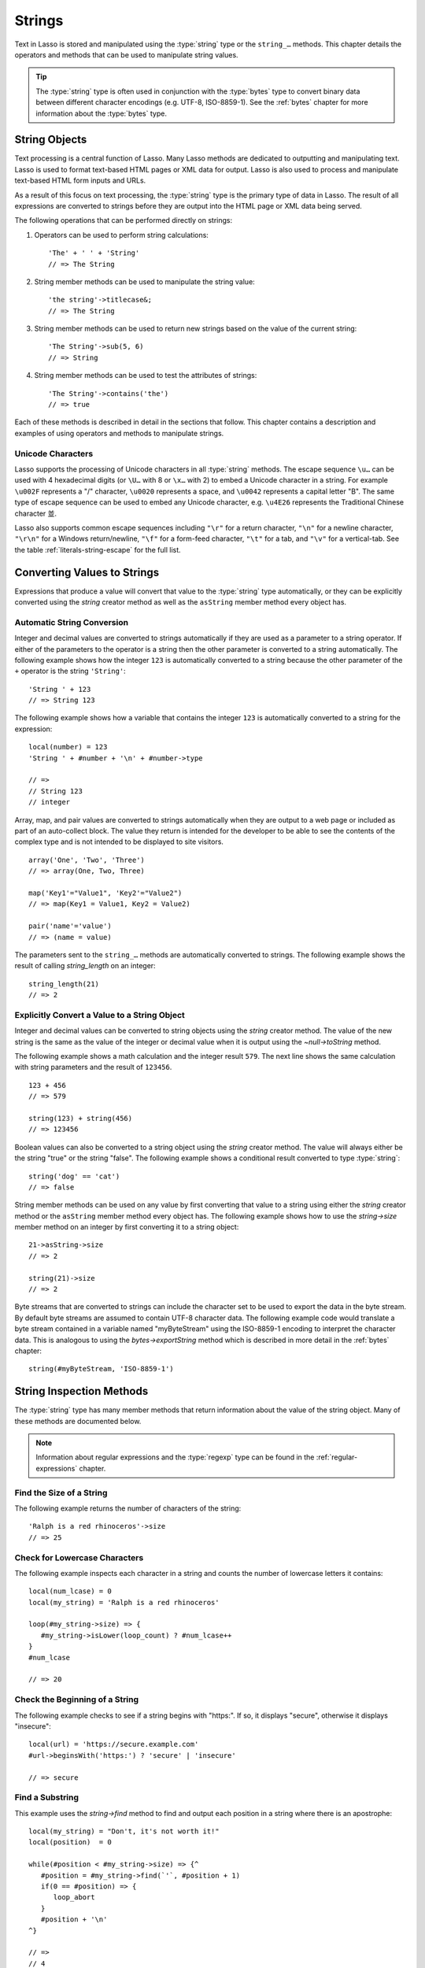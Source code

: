 .. http://www.lassosoft.com/Language-Guide-String-Operations
.. _strings:

*******
Strings
*******

Text in Lasso is stored and manipulated using the :type:`string` type or the
``string_…`` methods. This chapter details the operators and methods that can be
used to manipulate string values.

.. tip::
   The :type:`string` type is often used in conjunction with the :type:`bytes`
   type to convert binary data between different character encodings (e.g.
   UTF-8, ISO-8859-1). See the :ref:`bytes` chapter for more information about
   the :type:`bytes` type.


String Objects
==============

Text processing is a central function of Lasso. Many Lasso methods are dedicated
to outputting and manipulating text. Lasso is used to format text-based HTML
pages or XML data for output. Lasso is also used to process and manipulate
text-based HTML form inputs and URLs.

As a result of this focus on text processing, the :type:`string` type is the
primary type of data in Lasso. The result of all expressions are converted to
strings before they are output into the HTML page or XML data being served.

The following operations that can be performed directly on strings:

#. Operators can be used to perform string calculations::

      'The' + ' ' + 'String'
      // => The String

#. String member methods can be used to manipulate the string value::

      'the string'->titlecase&;
      // => The String

#. String member methods can be used to return new strings based on the value of
   the current string::

      'The String'->sub(5, 6)
      // => String

#. String member methods can be used to test the attributes of strings::

      'The String'->contains('the')
      // => true

Each of these methods is described in detail in the sections that follow. This
chapter contains a description and examples of using operators and methods to
manipulate strings.


Unicode Characters
------------------

Lasso supports the processing of Unicode characters in all :type:`string`
methods. The escape sequence ``\u…`` can be used with 4 hexadecimal digits (or
``\U…`` with 8 or ``\x…`` with 2) to embed a Unicode character in a string. For
example ``\u002F`` represents a "/" character, ``\u0020`` represents a space,
and ``\u0042`` represents a capital letter "B". The same type of escape sequence
can be used to embed any Unicode character, e.g. ``\u4E26`` represents the
Traditional Chinese character |4E26|.

.. |4E26| unicode:: U+4E26

Lasso also supports common escape sequences including ``"\r"`` for a return
character, ``"\n"`` for a newline character, ``"\r\n"`` for a Windows
return/newline, ``"\f"`` for a form-feed character, ``"\t"`` for a tab, and
``"\v"`` for a vertical-tab. See the table :ref:`literals-string-escape` for the
full list.


Converting Values to Strings
============================

Expressions that produce a value will convert that value to the :type:`string`
type automatically, or they can be explicitly converted using the `string`
creator method as well as the ``asString`` member method every object has.

.. method:: string(obj::any)
.. method:: string(obj::bytes, enc::string= ?)

   Converts a value to type :type:`string`. Requires one value which is the data
   to be converted. An optional second parameter can be used when converting
   byte streams in order to specify which character set should be used to
   translate the byte stream to a string (defaults to "UTF-8").


Automatic String Conversion
---------------------------

Integer and decimal values are converted to strings automatically if they are
used as a parameter to a string operator. If either of the parameters to the
operator is a string then the other parameter is converted to a string
automatically. The following example shows how the integer ``123`` is
automatically converted to a string because the other parameter of the ``+``
operator is the string ``'String'``::

   'String ' + 123
   // => String 123

The following example shows how a variable that contains the integer ``123`` is
automatically converted to a string for the expression::

   local(number) = 123
   'String ' + #number + '\n' + #number->type

   // =>
   // String 123
   // integer

Array, map, and pair values are converted to strings automatically when they are
output to a web page or included as part of an auto-collect block. The value
they return is intended for the developer to be able to see the contents of the
complex type and is not intended to be displayed to site visitors. ::

   array('One', 'Two', 'Three')
   // => array(One, Two, Three)

   map('Key1'="Value1", 'Key2'="Value2")
   // => map(Key1 = Value1, Key2 = Value2)

   pair('name'='value')
   // => (name = value)

The parameters sent to the ``string_…`` methods are automatically converted to
strings. The following example shows the result of calling `string_length` on an
integer::

   string_length(21)
   // => 2


Explicitly Convert a Value to a String Object
---------------------------------------------

Integer and decimal values can be converted to string objects using the `string`
creator method. The value of the new string is the same as the value of the
integer or decimal value when it is output using the `~null->toString` method.

The following example shows a math calculation and the integer result ``579``.
The next line shows the same calculation with string parameters and the result
of ``123456``. ::

   123 + 456
   // => 579

   string(123) + string(456)
   // => 123456

Boolean values can also be converted to a string object using the `string`
creator method. The value will always either be the string "true" or the string
"false". The following example shows a conditional result converted to type
:type:`string`::

   string('dog' == 'cat')
   // => false

String member methods can be used on any value by first converting that value to
a string using either the `string` creator method or the ``asString`` member
method every object has. The following example shows how to use the
`string->size` member method on an integer by first converting it to a string
object::

   21->asString->size
   // => 2

   string(21)->size
   // => 2

Byte streams that are converted to strings can include the character set to be
used to export the data in the byte stream. By default byte streams are assumed
to contain UTF-8 character data. The following example code would translate a
byte stream contained in a variable named "myByteStream" using the ISO-8859-1
encoding to interpret the character data. This is analogous to using the
`bytes->exportString` method which is described in more detail in the
:ref:`bytes` chapter::

   string(#myByteStream, 'ISO-8859-1')


String Inspection Methods
=========================

The :type:`string` type has many member methods that return information about
the value of the string object. Many of these methods are documented below.

.. note::
   Information about regular expressions and the :type:`regexp` type can be
   found in the :ref:`regular-expressions` chapter.

.. type:: string

.. member:: string->length()

   .. deprecated:: 9.0
      Use `string->size` instead.

.. member:: string->size()

   Returns the number of characters in the string.

.. member:: string->charName(position::integer)

   Takes a parameter that specifies the position of the character to inspect. It
   returns the Unicode name for the specified character.

.. member:: string->charType(position::integer)

   Takes a parameter that specifies the position of the character to inspect. It
   returns the Unicode type for the specified character.

.. member:: string->digit(position::integer, base::integer)

   Takes a parameter that specifies the position of the character to inspect and
   a parameter that specifies the base or radix. If the specified character is a
   digit for the specified radix, then it returns the integer value for that
   digit. (Remember that when integers are converted to strings, they default to
   displaying in base 10.) The radix or base can be any from "2" to "36".

.. member: string->sub(pos::integer)
.. member:: string->sub(position::integer, size::integer= ?)
.. member: string->substring(start::integer)
.. member:: string->substring(start::integer, size::integer= ?)

   Returns a portion of the string. The starting point is specified by the first
   parameter and the number of characters to return is specified by the second.
   If the second parameter is not specified, then all characters from the
   specified starting position to the end of the string are returned.

.. member: string->integer()
.. member:: string->integer(position::integer= ?)

   Takes a parameter that specifies the position of the character to inspect,
   defaulting to the first character if no position is specified. It returns the
   Unicode integer value of that character.

.. member:: string->charDigitValue(position::integer)

   Takes a parameter that specifies the position of the character to inspect. If
   the specified character is a digit, then it will return an integer of the
   value of the digit. Otherwise it returns "-1".

.. member:: string->getNumericValue(position::integer)

   Takes a parameter that specifies the position of the character to inspect. If
   the specified character is a digit, then it will return a decimal of the
   value of the digit. Otherwise it returns the decimal "-123456789.0".

.. member: string->isAlnum()
.. member:: string->isAlnum(position::integer= ?)

   Takes a parameter that specifies the position of the character to inspect,
   defaulting to the first character. If the specified character is alphanumeric
   the method will return "true" otherwise it will return "false".

.. member: string->isAlpha()
.. member:: string->isAlpha(position::integer= ?)

   Takes a parameter that specifies the position of the character to inspect,
   defaulting to the first character. If the specified character is alphabetic
   the method will return "true" otherwise it will return "false".

.. member: string->isUAlphabetic()
.. member:: string->isUAlphabetic(position::integer= ?)

   Takes a parameter that specifies the position of the character to inspect,
   defaulting to the first character. If the specified character has the Unicode
   alphabetic property then the method will return "true" otherwise it will
   return "false".

.. member: string->isBase()
.. member:: string->isBase(position::integer= ?)

   Takes a parameter that specifies the position of the character to inspect,
   defaulting to the first character. If the specified character is a base
   Unicode character the method will return "true" otherwise it will return
   "false".

.. member: string->isBlank()
.. member:: string->isBlank(position::integer= ?)

   Takes a parameter that specifies the position of the character to inspect,
   defaulting to the first character. If the specified character is a space or
   tab the method will return "true" otherwise it will return "false".

.. member: string->isCntrl()
.. member:: string->isCntrl(position::integer= ?)

   Takes a parameter that specifies the position of the character to inspect,
   defaulting to the first character. If the specified character is a control
   character then the method will return "true" otherwise it will return
   "false".

.. member: string->isDigit()
.. member:: string->isDigit(position::integer= ?)

   Takes a parameter that specifies the position of the character to inspect,
   defaulting to the first character. If the specified character is a base 10
   digit then the method will return "true" otherwise it will return "false".

.. member: string->isXDigit()
.. member:: string->isXDigit(position::integer= ?)

   Takes a parameter that specifies the position of the character to inspect,
   defaulting to the first character. If the specified character is a
   hexadecimal digit then the method will return "true" otherwise it will return
   "false".

.. member: string->isGraph()
.. member:: string->isGraph(position::integer= ?)

   Takes a parameter that specifies the position of the character to inspect,
   defaulting to the first character. If the specified character is printable
   and not whitespace then the method will return "true" otherwise it will
   return "false".

.. member: string->isLower()
.. member:: string->isLower(position::integer= ?)

   Takes a parameter that specifies the position of the character to inspect,
   defaulting to the first character. If the specified character is lowercase
   the method will return "true" otherwise it will return "false".

.. member: string->isULowercase()
.. member:: string->isULowercase(position::integer= ?)

   Takes a parameter that specifies the position of the character to inspect,
   defaulting to the first character. If the specified character has the Unicode
   lowercase property then the method will return "true" otherwise it will
   return "false".

.. member: string->isPrint()
.. member:: string->isPrint(position::integer= ?)

   Takes a parameter that specifies the position of the character to inspect,
   defaulting to the first character. If the specified character is printable
   the method will return "true" otherwise it will return "false".

.. member: string->isPunct()
.. member:: string->isPunct(position::integer= ?)

   Takes a parameter that specifies the position of the character to inspect,
   defaulting to the first character. If the specified character is punctuation
   the method will return "true" otherwise it will return "false".

.. member: string->isSpace()
.. member:: string->isSpace(position::integer= ?)

   Takes a parameter that specifies the position of the character to inspect,
   defaulting to the first character. If the specified character is whitespace
   the method will return "true" otherwise it will return "false".

.. member: string->isTitle()
.. member:: string->isTitle(position::integer= ?)

   Takes a parameter that specifies the position of the character to inspect,
   defaulting to the first character. If the specified character is in the
   Unicode category "Letter, Titlecase" then the method will return "true"
   otherwise it will return "false".

.. member: string->isUpper()
.. member:: string->isUpper(position::integer= ?)

   Takes a parameter that specifies the position of the character to inspect,
   defaulting to the first character. If the specified character is uppercase
   the method will return "true" otherwise it will return "false".

.. member: string->isUUppercase()
.. member:: string->isUUppercase(position::integer= ?)

   Takes a parameter that specifies the position of the character to inspect,
   defaulting to the first character. If the specified character has the Unicode
   uppercase property then the method will return "true" otherwise it will
   return "false".

.. member: string->isWhitespace()
.. member:: string->isWhitespace(position::integer= ?)

   Takes a parameter that specifies the position of the character to inspect,
   defaulting to the first character. If the specified character is whitespace
   the method will return "true" otherwise it will return "false".

.. member: string->isUWhitespace()
.. member:: string->isUWhitespace(position::integer= ?)

   Takes a parameter that specifies the position of the character to inspect,
   defaulting to the first character. If the specified character has the Unicode
   whitespace property then the method will return "true" otherwise it will
   return "false".

.. member:: string->find(find::string, offset::integer, -case::boolean= ?)
.. member:: string->find(find::string, offset::integer, length::integer)
.. member:: string->find(find::string, offset::integer, length::integer, \
      patOffset::integer, patLength::integer, case::boolean)
.. member:: string->find(find::string, \
      -offset::integer= ?, \
      -length::integer= ?, \
      -patOffset::integer= ?, \
      -patLength::integer= ?, \
      -case::boolean= ?)

   Searches the value of the string object for the specified string pattern,
   returning the position of where the pattern first begins in the string object
   value or zero if the pattern cannot be found.

   An optional ``-case`` parameter can be used to specify case-sensitive pattern
   matching. The ``-offset`` and ``-length`` parameters can be used to specify a
   portion of the string within which to look for the match, with the former
   specifying the position to begin the search and the latter specifying the
   number of characters to search. (If ``-length`` is not specified, the method
   will search to the end of the string.) The ``-patOffset`` and ``-patLength``
   parameters can be used to specify that only a portion of the pattern should
   be used for matching; they behave similarly for the pattern string as the
   ``-offset`` and ``-length`` parameters do for the base string.

.. member:: string->findLast(find::string, \
      offset::integer= ?, \
      -length::integer= ?, \
      -patOffset::integer= ?, \
      -patLength::integer= ?, \
      -case::boolean= ?)

   This method is similar to `string->find` except that it returns the starting
   position of the *last* match found in the string object.

.. member:: string->contains(find::string, -case::boolean= ?)
.. member:: string->contains(find::regexp, -ignoreCase::boolean= ?)

   Takes a parameter that specifies a string or regular expression to match
   within the string object. It returns "true" if it finds a match, otherwise it
   will return "false".

   By default, string matching is not case-sensitive unless the optional
   ``-case`` parameter is passed to the method, but regular expression matching
   is case-sensitive unless the optional ``-ignoreCase`` parameter is passed to
   the method.

.. member:: string->get(position::integer)

   Takes a parameter that specifies the position of the character to return.

.. member:: string->equals(find::string, case::boolean)
.. member:: string->equals(find::string, -case::boolean= ?)

   This method is similar to the ``==`` equality operator. It returns "true" if
   the specified string is equivalent to the base string. This matching will not
   be case-sensitive unless passed the ``-case`` parameter.

.. member:: string->compare(find::string, -case::boolean= ?)
.. member:: string->compare(find::string, offset::integer, \
      length::integer= ?, \
      patOffset::integer= ?, \
      patLength::integer= ?, \
      -case::boolean= ?)

   Takes a string pattern to compare with the string object and returns "0" if
   they are equal, "1" if the characters in the string are bitwise greater than
   the parameter, and "-1" if the characters in the string are bitwise less than
   the parameter. Comparisons are not case-sensitive unless passed the optional
   ``-case`` parameter.

   Optionally, the comparison can be made on smaller portions of the string
   object by passing the ``offset`` and ``length`` parameters, and smaller
   portions of the pattern by passing the ``patOffset`` and ``patLength``
   parameters.

.. member:: string->beginsWith(find::string, case::boolean)
.. member:: string->beginsWith(find::string, -case::boolean= ?)

   Takes a parameter that specifies a string to compare with the beginning of
   the string object value. It returns "true" if it matches the beginning,
   otherwise it will return "false".

   By default, string matching is not case-sensitive unless the optional
   ``-case`` parameter is passed to the method.

.. member:: string->endsWith(find::string, case::boolean)
.. member:: string->endsWith(find::string, -case::boolean= ?)

   Takes a parameter that specifies a string to compare with the end of the
   string object value. It returns "true" if it matches the end, otherwise it
   will return "false".

   By default, string matching is not case-sensitive unless the optional
   ``-case`` parameter is passed to the method.

.. member:: string->getPropertyValue(position::integer, property::integer)

   Takes a parameter that specifies the position of the character to inspect and
   a second parameter that specifies a Unicode property. It returns the Unicode
   property value for the indicated character and property. Unicode properties
   are defined in the `Unicode Character Database`_ (UCD) and `Unicode Technical
   Reports`_ (UTR).

   Lasso defines many methods that return values for these Unicode property
   names. All of these values have the ``UCHAR_`` prefix.

.. member:: string->hasBinaryProperty(position::integer, property::integer)

   Takes a parameter that specifies the position of the character to inspect and
   a second parameter that specifies a Unicode property. It returns "true" if
   the specified character has the specified property, otherwise it returns
   "false".


Find the Size of a String
-------------------------

The following example returns the number of characters of the string::

   'Ralph is a red rhinoceros'->size
   // => 25


Check for Lowercase Characters
------------------------------

The following example inspects each character in a string and counts the number
of lowercase letters it contains::

   local(num_lcase) = 0
   local(my_string) = 'Ralph is a red rhinoceros'

   loop(#my_string->size) => {
      #my_string->isLower(loop_count) ? #num_lcase++
   }
   #num_lcase

   // => 20


Check the Beginning of a String
-------------------------------

The following example checks to see if a string begins with "https:". If so, it
displays "secure", otherwise it displays "insecure"::

   local(url) = 'https://secure.example.com'
   #url->beginsWith('https:') ? 'secure' | 'insecure'

   // => secure


Find a Substring
----------------

This example uses the `string->find` method to find and output each position in
a string where there is an apostrophe::

   local(my_string) = "Don't, it's not worth it!"
   local(position)  = 0

   while(#position < #my_string->size) => {^
      #position = #my_string->find(`'`, #position + 1)
      if(0 == #position) => {
         loop_abort
      }
      #position + '\n'
   ^}

   // =>
   // 4
   // 10


Extract a Substring
-------------------

The following example will pull the substring "red" out of the base string::

   local(my_string) = 'Ralph is a red rhinoceros'
   #my_string->sub(12, 3)

   // => red


Extract a Specified Character Position
--------------------------------------

The following example uses `string->get` to return the last character in a
string::

   local(my_string) = 'Ralph is a red rhinoceros'
   #my_string->get(#my_string->size)

   // => s


String Manipulation Methods
===========================

The :type:`string` type includes many member methods that can be used to modify
or manipulate a string object in-place. These methods do not return a value, and
instead modify the value of the string object. Many of these member methods are
documented below.

.. member:: string->append(s::string)
.. member:: string->append(obj::any)

   Takes a single parameter that will be converted to a string and then
   concatenated to the end of the string object. It modifies the string object
   in-place, not returning any value.

.. member:: string->appendChar(i::integer)

   Takes an integer that is the Unicode integer value in base 10 of a character.
   This character is then concatenated with the end of the string object. It
   modifies the string object in-place, not returning any value.

.. member: string->remove()
.. member:: string->remove(position::integer= ?)
.. member:: string->remove(position::integer, num::integer)

   Takes a parameter that specifies the position of the first character to
   remove, defaulting to the first character. A second parameter can specify the
   number of characters to remove and defaults to removing all the characters
   from the starting position. It modifies the string object in-place, not
   returning any value.

.. member:: string->normalize()

   Transforms a string object into its normalized form. It modifies the string
   object in-place, not returning any value. For more information on normalizing
   Unicode strings, see the `Unicode Normalization FAQ`_ and `Unicode Standard
   Annex #15`_.

.. member:: string->foldCase()

   Converts the characters in the string object to allow for case-insensitive
   comparisons. It modifies the string object in-place, not returning any value.

.. member:: string->trim()

   Removes any whitespace from the beginning and end of a string. It modifies
   the string object in-place, not returning any value.

.. member:: string->reverse()

   Changes the string object to the value of the base string in reverse order.
   It modifies the string object in-place, not returning any value.

.. member:: string->toLower(position::integer)

   Takes a parameter that specifies the position of the character to modify.
   That character is converted to lowercase if possible. It modifies the string
   object in-place, not returning any value.

.. member:: string->toUpper(position::integer)

   Takes a parameter that specifies the position of the character to modify.
   That character is converted to uppercase if possible. It modifies the string
   object in-place, not returning any value.

.. member:: string->toTitle(position::integer)

   Takes a parameter that specifies the position of the character to modify.
   That character is converted to title case if possible. It modifies the string
   object in-place, not returning any value.

.. member:: string->lowercase()

   Changes every possible character in a string to lowercase. It modifies the
   string object in-place, not returning any value.

.. member:: string->uppercase()

   Changes every possible character in a string to uppercase. It modifies the
   string object in-place, not returning any value.

.. member:: string->titlecase()
.. member:: string->titlecase(language::string, country::string)

   Changes every possible word in a string to title case. It can optionally take
   a language code for the first parameter and a country code for the second to
   specify a locale to be used when performing this operation. It modifies the
   string object in-place, not returning any value.

.. member:: string->padLeading(tosize::integer, with::string= ?)

   Takes a parameter that specifies the target size of the string. If the base
   string object is smaller in size, then it changes the string by prepending a
   character to the start of the string until the string is the specified size.
   The character used for prepending defaults to a space, but can be set with
   the optional second parameter. It modifies the string object in-place, not
   returning any value.

.. member:: string->padTrailing(tosize::integer, with::string= ?)

   Takes a parameter that specifies the target size of the string. If the base
   string object is smaller in size, then it changes the string by appending a
   character to the end of the string until the string is the specified size.
   The character used for appending defaults to a space, but can be set with the
   optional second parameter. It modifies the string object in-place, not
   returning any value.

.. member:: string->removeLeading(find::string)
.. member:: string->removeLeading(find::regexp)

   Takes either a string or a regular expression and removes all specified
   matches from the beginning of the string. It keeps removing until the
   beginning of the string no longer matches the specified pattern. It modifies
   the string object in-place, not returning any value.

.. member:: string->removeTrailing(find::string)

   Takes a string and removes all matches specified from the end of the string.
   It keeps removing until the end of the string no longer matches the specified
   parameter. It modifies the string object in-place, not returning any value.

.. member:: string->merge(where::integer, what::string, offset::integer= ?, length::integer= ?)

   Merges a specified string into the base string. It requires the first
   parameter to specify the position in the base string for the merge to take
   place and a second parameter that specifies the string to merge into the base
   string. It modifies the string object in-place, not returning any value.

   Optionally, a third parameter can specify the starting position of the passed
   string to be used in the merge and a fourth can specify the number of
   characters to after the offset to be merged from the passed string.

.. member:: string->replace(find::string, replace::string, -case::boolean= ?)
.. member:: string->replace(find::regexp, replace= ?, ignoreCase= ?)

   Takes either a string or a regular expression and replaces all matches found
   in the string object value with the specified replacement. For regular
   expression matches, the replacement string can be specified for this method,
   or it will use the replacement string of the :type:`regexp` object. It
   modifies the string object in-place, not returning any value.

   When using a regular expression, the method defaults to a case-sensitive
   matching unless otherwise specified by the third parameter. When using a
   string for matching, the default is the reverse: it uses case-insensitive
   matching unless otherwise specified by the third parameter.


Append Data to a String
-----------------------

This example uses the `string->append` method to add a trailing slash to a
directory path if one does not already exist::

   local(dir_path) = '/var/lasso/home'

   if(not #dir_path->endsWith('/')) => {
      #dir_path->append('/')
   }
   #dir_path

   // => /var/lasso/home/


Remove Whitespace Around a String
---------------------------------

This example uses the `string->trim` method to remove whitespace from the
beginning and end of the string and then outputs the string::

   local(my_string) = '\n    Ralph the Ringed Rhino   \n\n'
   #my_string->trim
   #my_string

   // => Ralph the Ringed Rhino


Ensure All Characters are Lowercase
-----------------------------------

This example takes a string and converts all the characters to lowercase and
then outputs the changed string::

   local(my_string) = 'Ralph the Ringed Rhino races red radishes in THE RINK.'
   #my_string->lowercase
   #my_string

   // => ralph the ringed rhino races red radishes in the rink.


Remove a Pattern from the End of a String
-----------------------------------------

This example removes all the trailing commas from the string::

   local(my_string) = 'First, Second, Fifth,,,'
   #my_string->removeTrailing(',')
   #my_string

   // => First, Second, Fifth


String Encoding Methods
=======================

.. member:: string->hash()

   Returns a simple hash of the string object.

.. member:: string->unescape()

   Returns a string with any escape sequences (a sequence beginning with a
   backslash) in the base string object replaced with their literal Unicode
   equivalents. This is the same escape process Lasso does for non-ticked string
   literals.

.. member:: string->encodeHtml()
.. member:: string->encodeHtml(linebreaks::boolean, ignorechars::boolean)

   Returns a string with any reserved, illegal, or extended ASCII characters in
   the base string object converted to their equivalent HTML entity. This
   replacement can be modified by passing two boolean parameters. If the first
   parameter is set to "true", then line breaks are encoded. If the second
   parameter is set to "true", then the following characters are not encoded:
   ``" & ' < >`` (double quotation mark, ampersand, single quotation mark, less
   than or left angle bracket, and greater than or right angle bracket,
   respectively).

.. member:: string->decodeHtml()

   Returns a string with any HTML entities in the base string object converted
   to their Unicode equivalent. This is the opposite of the `string->encodeHtml`
   method.

.. member:: string->encodeXml()

   Returns a new string of the base string object with any reserved or illegal
   XML characters encoded into their equivalent XML entity.

.. member:: string->decodeXml()

   Returns a string from the base string object with any XML entities converted
   to their Unicode equivalent. This is the opposite of the `string->encodeXml`
   method.

.. member:: string->encodeHtmlToXml()

   Returns a string from the base string object with any HTML encoded entities
   converted to XML encoding.

.. member: string->asBytes()
.. member:: string->asBytes(encoding::string= ?)

   Returns the value of the base string as a bytes object. By default, UTF-8
   encoding is used for this conversion, but any encoding can be specified as a
   string parameter to this method.

.. member:: string->encodeSql()

   Returns the value of the base string with any illegal characters for MySQL
   data sources properly escaped.

.. member:: string->encodeSql92()

   Returns the value of the base string with any illegal characters for
   SQL-92--compliant databases properly escaped. Not for use with MySQL.


Convert Escape Sequences
------------------------

The following example creates a string with escape sequences using a ticked
string literal so that Lasso won't automatically unescape them. It then outputs
the string before calling `string->unescape` and then shows the result of
calling `string->unescape`::

   local(my_string) = `Chinese Character: \u4E26`
   #my_string + '\n'
   #my_string->unescape

   // =>
   // Chinese Character: \u4E26
   // Chinese Character: 並


Encode HTML Entities
--------------------

The following example uses `string->encodeHtml` to return a string with the
special HTML entities encoded::

   local(my_string) = '<>&'
   #my_string->encodeHtml

   // => &lt;&gt;&amp;


Encode for Use in MySQL
-----------------------

The following example returns a string whose quotes have been encoded for use in
a MySQL SQL statement::

   local(my_string) = "Don't forget to encode"
   #my_string->encodeSql

   // => Don\'t forget to encode


String Iteration Methods
========================

.. member:: string->forEachCharacter()

   Takes a capture block and executes that block once for every character in the
   base string. The character can be accessed in the capture block through the
   special local variable ``#1``.

.. member:: string->forEachWordBreak()

   Takes a capture block and executes that block once for every word in the base
   string. The word can be accessed in the capture block through the special
   local variable ``#1``.

.. member:: string->forEachLineBreak()

   Takes a capture block and executes that block once for every substring that
   would be generated by splitting the base string object on a line break. Every
   line break character is recognized: ``"\r"``, ``"\n"``, and ``"\r\n"``. Each
   of the substrings can be accessed in the capture block through the special
   local variable ``#1``.

.. member:: string->forEachMatch(exp::string)
.. member:: string->forEachMatch(exp::regexp)

   Takes a capture block and executes that block once for every specified match
   in the base string object. Matches can be specified as either :type:`string`
   or :type:`regexp` objects. The match can be accessed in the capture block
   through the special local variable ``#1``.

.. member:: string->eachCharacter()

   Returns an ``eacher`` that can be used in conjunction with query expressions
   to inspect and perform complex operations on every character in the base
   string object.

.. member:: string->eachWordBreak()

   Returns an ``eacher`` that can be used in conjunction with query expressions
   to inspect and perform complex operations on every word in the base string
   object.

.. member:: string->eachLineBreak()

   Returns an ``eacher`` that can be used in conjunction with query expressions
   to inspect and perform complex operations on every line in the base string
   object.

.. member:: string->eachMatch(exp::string)
.. member:: string->eachMatch(exp::regexp)

   Returns an ``eacher`` that can be used in conjunction with query expressions
   to inspect and perform complex operations on every specified match in the
   base string object. Matches can be specified as either :type:`string` or
   :type:`regexp` objects.


Iterate Over Lines
------------------

The following example takes a string with multiple lines and runs the lines of
the string together with slashes, storing the result in the variable
"quoted_poem". It removes the trailing slash at the end and then displays the
variable "quoted_poem" in quotes. ::

   local(poem) = '\
   An old silent pond...
   A frog jumps into the pond,
   Splash! Silence again.'

   local(quoted_poem) = ''
   #poem->forEachLineBreak => {
      #quoted_poem->append(#1 + '/')
   }
   #quoted_poem->removeTrailing('/')
   '"' + #quoted_poem + '"'

   // => "An old silent pond.../A frog jumps into the pond,/Splash! Silence again."


Iterate Over Words
------------------

The following example takes a string and inspects each word using a query
expression. If the word starts with the letter "r" then it will transform it to
uppercase. The query expression selects each word, allowing us to create a
staticarray of words. ::

   local(my_string) = 'Ralph is a red rhinoceros.'
   (
      with word in #my_string->eachWordBreak
      select (#word->beginsWith('r') ? #word->uppercase& | #word)
   )->asStaticArray

   // => staticarray(RALPH, is, a, RED, RHINOCEROS.)


Iterate Over a Specified Regular Expression Match
-------------------------------------------------

The following example uses `string->eachMatch` with a :type:`regexp` object to
find every vowel in a string, where the local variable "vowels" is used to count
the number of each vowel in the string. ::

   local(my_string) = 'ralph is a red rhinoceros.'
   local(vowels)    = map('a'=0, 'e'=0, 'i'=0, 'o'=0, 'u'=0)

   with letter in #my_string->eachMatch(regexp(`[aeiouAEIOU]`))
   do #vowels->find(#letter)++
   #vowels

   // => map(a = 2, e = 2, i = 2, o = 2, u = 0)


String Export Methods
=====================

.. member:: string->split(find::string)

   Returns an array with elements created by breaking up the string on the
   specified string. If an empty string is specified, each element of the array
   is a single character of the string.

.. member:: string->values()

   Returns an array, each element of which is one character of the string.

.. member:: string->keys()

   Returns a :type:`generateSeries` from 1 to the number of characters in the
   string, or an empty :type:`generateSeries` if the string is empty.


Split a String Into an Array
----------------------------

The following example creates an array by splitting a string on a comma::

   local(my_string) = '1,3,9,f,g'
   #my_string->split(',')

   // => array(1, 3, 9, f, g)

.. _Unicode Character Database: http://www.unicode.org/ucd/
.. _Unicode Technical Reports: http://www.unicode.org/reports/
.. _Unicode Normalization FAQ: http://www.unicode.org/faq/normalization.html
.. _Unicode Standard Annex #15: http://www.unicode.org/reports/tr15/
